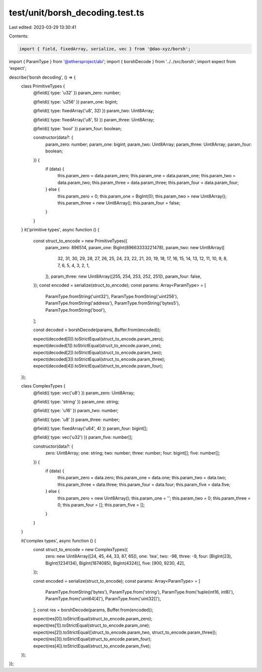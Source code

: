 test/unit/borsh_decoding.test.ts
================================

Last edited: 2023-03-29 13:30:41

Contents:

.. code-block:: ts

    import { field, fixedArray, serialize, vec } from '@dao-xyz/borsh';
import { ParamType } from '@ethersproject/abi';
import { borshDecode } from '../../src/borsh';
import expect from 'expect';

describe('borsh decoding', () => {
    class PrimitiveTypes {
        @field({ type: 'u32' })
        param_zero: number;

        @field({ type: 'u256' })
        param_one: bigint;

        @field({ type: fixedArray('u8', 32) })
        param_two: Uint8Array;

        @field({ type: fixedArray('u8', 5) })
        param_three: Uint8Array;

        @field({ type: 'bool' })
        param_four: boolean;

        constructor(data?: {
            param_zero: number;
            param_one: bigint;
            param_two: Uint8Array;
            param_three: Uint8Array;
            param_four: boolean;
        }) {
            if (data) {
                this.param_zero = data.param_zero;
                this.param_one = data.param_one;
                this.param_two = data.param_two;
                this.param_three = data.param_three;
                this.param_four = data.param_four;
            } else {
                this.param_zero = 0;
                this.param_one = BigInt(0);
                this.param_two = new Uint8Array();
                this.param_three = new Uint8Array();
                this.param_four = false;
            }
        }
    }
    it('primitive types', async function () {
        const struct_to_encode = new PrimitiveTypes({
            param_zero: 896514,
            param_one: BigInt(89663333221478),
            param_two: new Uint8Array([
                32, 31, 30, 29, 28, 27, 26, 25, 24, 23, 22, 21, 20, 19, 18, 17, 16, 15, 14, 13, 12, 11, 10, 9, 8, 7, 6,
                5, 4, 3, 2, 1,
            ]),
            param_three: new Uint8Array([255, 254, 253, 252, 251]),
            param_four: false,
        });
        const encoded = serialize(struct_to_encode);
        const params: Array<ParamType> = [
            ParamType.fromString('uint32'),
            ParamType.fromString('uint256'),
            ParamType.fromString('address'),
            ParamType.fromString('bytes5'),
            ParamType.fromString('bool'),
        ];

        const decoded = borshDecode(params, Buffer.from(encoded));

        expect(decoded[0]).toStrictEqual(struct_to_encode.param_zero);
        expect(decoded[1]).toStrictEqual(struct_to_encode.param_one);
        expect(decoded[2]).toStrictEqual(struct_to_encode.param_two);
        expect(decoded[3]).toStrictEqual(struct_to_encode.param_three);
        expect(decoded[4]).toStrictEqual(struct_to_encode.param_four);
    });

    class ComplexTypes {
        @field({ type: vec('u8') })
        param_zero: Uint8Array;

        @field({ type: 'string' })
        param_one: string;

        @field({ type: 'u16' })
        param_two: number;

        @field({ type: 'u8' })
        param_three: number;

        @field({ type: fixedArray('u64', 4) })
        param_four: bigint[];

        @field({ type: vec('u32') })
        param_five: number[];

        constructor(data?: {
            zero: Uint8Array;
            one: string;
            two: number;
            three: number;
            four: bigint[];
            five: number[];
        }) {
            if (data) {
                this.param_zero = data.zero;
                this.param_one = data.one;
                this.param_two = data.two;
                this.param_three = data.three;
                this.param_four = data.four;
                this.param_five = data.five;
            } else {
                this.param_zero = new Uint8Array();
                this.param_one = '';
                this.param_two = 0;
                this.param_three = 0;
                this.param_four = [];
                this.param_five = [];
            }
        }
    }

    it('complex types', async function () {
        const struct_to_encode = new ComplexTypes({
            zero: new Uint8Array([24, 45, 44, 33, 87, 65]),
            one: 'tea',
            two: -98,
            three: -9,
            four: [BigInt(23), BigInt(1234134), BigInt(1874085), BigInt(4324)],
            five: [900, 9230, 42],
        });

        const encoded = serialize(struct_to_encode);
        const params: Array<ParamType> = [
            ParamType.fromString('bytes'),
            ParamType.from('string'),
            ParamType.from('tuple(int16, int8)'),
            ParamType.from('uint64[4]'),
            ParamType.from('uint32[]'),
        ];
        const res = borshDecode(params, Buffer.from(encoded));

        expect(res[0]).toStrictEqual(struct_to_encode.param_zero);
        expect(res[1]).toStrictEqual(struct_to_encode.param_one);
        expect(res[2]).toStrictEqual([struct_to_encode.param_two, struct_to_encode.param_three]);
        expect(res[3]).toStrictEqual(struct_to_encode.param_four);
        expect(res[4]).toStrictEqual(struct_to_encode.param_five);
    });
});


